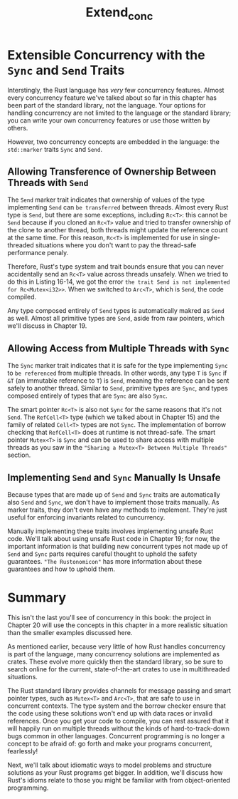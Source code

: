 #+title: Extend_conc

* Extensible Concurrency with the ~Sync~ and ~Send~ Traits
Interstingly, the Rust language has /very/ few concurrency features.
Almost every concurrency feature we've talked about so far in this chapter has been part of the standard library, not the language.
Your options for handling concurrency are not limited to the language or the standard library; you can write your own concurrency features or use those written by others.

However, two concurrency concepts are embedded in the language: the ~std::marker~ traits ~Sync~ and ~Send~.

** Allowing Transference of Ownership Between Threads with ~Send~
The ~Send~ marker trait indicates that ownership of values of the type implementing ~Send~ can =be transferred= between threads.
Almost every Rust type is ~Send~, but there are some exceptions, including ~Rc<T>~: this cannot be ~Send~ because if you cloned an ~Rc<T>~ value and tried to transfer ownership of the clone to another thread, both threads might update the reference count at the same time.
For this reason, ~Rc<T>~ is implemented for use in single-threaded situations where you don't want to pay the thread-safe performance penaly.

Therefore, Rust's type system and trait bounds ensure that you can never accidentally send an ~Rc<T>~ value across threads unsafely.
When we tried to do this in Listing 16-14, we got the error ~the trait Send is not implemented for Rc<Mutex<i32>>~.
When we switched to ~Arc<T>~, which is ~Send~, the code compiled.

Any type composed entirely of ~Send~ types is automatically makred as ~Send~ as well.
Almost all primitive types are ~Send~, aside from raw pointers, which we'll discuss in Chapter 19.

** Allowing Access from Multiple Threads with ~Sync~
The ~Sync~ marker trait indicates that it is safe for the type implementing ~Sync~ to =be referenced= from multiple threads.
In other words, any type ~T~ is ~Sync~ if ~&T~ (an immutable reference to ~T~) is ~Send~, meaning the reference can be sent safely to another thread.
Similar to ~Send~, primitive types are ~Sync~, and types composed entirely of types that are ~Sync~ are also ~Sync~.

The smart pointer ~Rc<T>~ is also not ~Sync~ for the same reasons that it's not ~Send~.
The ~RefCell<T>~ type (which we talked about in Chapter 15) and the family of related ~Cell<T>~ types are not ~Sync~.
The implementation of borrow checking that ~RefCell<T>~ does at runtime is not thread-safe.
The smart pointer ~Mutex<T>~ is ~Sync~ and can be used to share access with multiple threads as you saw in the ~"Sharing a Mutex<T> Between Multiple Threads"~ section.

** Implementing ~Send~ and ~Sync~ Manually Is Unsafe
Because types that are made up of ~Send~ and ~Sync~ traits are automatically also ~Send~ and ~Sync~, we don't have to implement those traits manually.
As marker traits, they don't even have any methods to implement.
They're just useful for enforcing invariants related to cuncurrency.

Manually implementing these traits involves implementing unsafe Rust code.
We'll talk about using unsafe Rust code in Chapter 19; for now, the important information is that building new concurrent types not made up of ~Send~ and ~Sync~ parts requires careful thought to uphold the safety guarantees.
~"The Rustonomicon"~ has more information about these guarantees and how to uphold them.

* Summary
This isn't the last you'll see of concurrency in this book: the project in Chapter 20 will use the concepts in this chapter in a more realistic situation than the smaller examples discussed here.

As mentioned earlier, because very little of how Rust handles concurrency is part of the language, many concurrency solutions are implemented as crates.
These evolve more quickly then the standard library, so be sure to search online for the current, state-of-the-art crates to use in multithreaded situations.

The Rust standard library provides channels for message passing and smart pointer types, such as ~Mutex<T>~ and ~Arc<T>~, that are safe to use in concurrent contexts.
The type system and the borrow checker ensure that the code using these solutions won't end up with data races or invalid references.
Once you get your code to compile, you can rest assured that it will happily run on multiple threads without the kinds of hard-to-track-down bugs common in other languages.
Concurrent programming is no longer a concept to be afraid of: go forth and make your programs concurrent, fearlessly!

Next, we'll talk about idiomatic ways to model problems and structure solutions as your Rust programs get bigger.
In addition, we'll discuss how Rust's idioms relate to those you might be familiar with from object-oriented programming.
